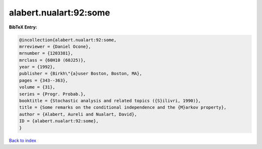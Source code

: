 alabert.nualart:92:some
=======================

.. :cite:t:`alabert.nualart:92:some`

.. bibliography:: ../../All.bib

**BibTeX Entry:**

.. code-block:: bibtex

   @incollection{alabert.nualart:92:some,
   mrreviewer = {Daniel Ocone},
   mrnumber = {1203381},
   mrclass = {60H10 (60J25)},
   year = {1992},
   publisher = {Birkh\"{a}user Boston, Boston, MA},
   pages = {343--363},
   volume = {31},
   series = {Progr. Probab.},
   booktitle = {Stochastic analysis and related topics ({S}ilivri, 1990)},
   title = {Some remarks on the conditional independence and the {M}arkov property},
   author = {Alabert, Aureli and Nualart, David},
   ID = {alabert.nualart:92:some},
   }

`Back to index <../index>`_
